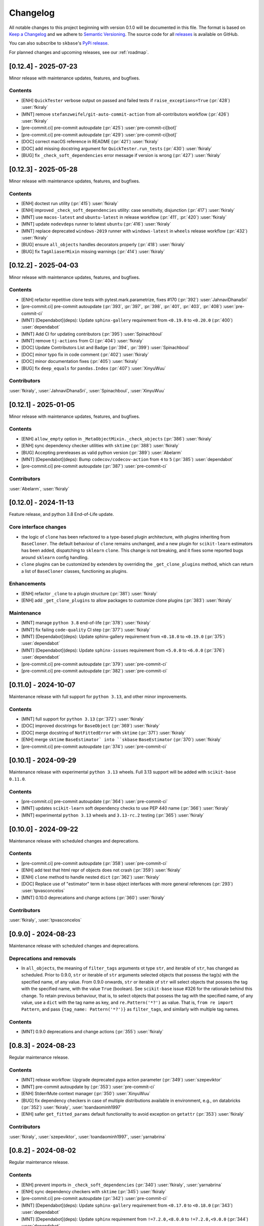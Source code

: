 =========
Changelog
=========

All notable changes to this project beginning with version 0.1.0 will be
documented in this file. The format is based on
`Keep a Changelog <https://keepachangelog.com/en/1.0.0/>`_ and we adhere
to `Semantic Versioning <https://semver.org/spec/v2.0.0.html>`_. The source
code for all `releases <https://github.com/sktime/skbase/releases>`_
is available on GitHub.

You can also subscribe to ``skbase``'s
`PyPi release <https://libraries.io/pypi/scikit-base>`_.

For planned changes and upcoming releases, see our :ref:`roadmap`.


[0.12.4] - 2025-07-23
=====================

Minor release with maintenance updates, features, and bugfixes.

Contents
--------

* [ENH] ``QuickTester`` verbose output on passed and failed tests
  if ``raise_exceptions=True`` (:pr:`428`) :user:`fkiraly`
* [MNT] remove ``stefanzweifel/git-auto-commit-action`` from all-contributors workflow
  (:pr:`426`) :user:`fkiraly`
* [pre-commit.ci] pre-commit autoupdate (:pr:`425`) :user:`pre-commit-ci[bot]`
* [pre-commit.ci] pre-commit autoupdate (:pr:`429`) :user:`pre-commit-ci[bot]`
* [DOC] correct macOS reference in README (:pr:`421`) :user:`fkiraly`
* [DOC] add missing docstring argument for ``QuickTester.run_tests``
  (:pr:`430`) :user:`fkiraly`
* [BUG] fix ``_check_soft_dependencies`` error message if version is wrong
  (:pr:`427`) :user:`fkiraly`


[0.12.3] - 2025-05-28
=====================

Minor release with maintenance updates, features, and bugfixes.

Contents
--------

* [ENH] doctest run utility (:pr:`415`) :user:`fkiraly`
* [ENH] improved ``_check_soft_dependencies`` utility: case sensitivity, disjunction
  (:pr:`417`) :user:`fkiraly`
* [MNT] use ``macos-latest`` and ``ubuntu-latest`` in release workflow
  (:pr:`411`, :pr:`420`) :user:`fkiraly`
* [MNT] update ``nodevdeps`` runner to latest ``ubuntu`` (:pr:`416`) :user:`fkiraly`
* [MNT] replace deprecated ``windows-2019`` runner with ``windows-latest`` in ``wheels``
  release workflow (:pr:`432`) :user:`fkiraly`
* [BUG] ensure ``all_objects`` handles decorators properly (:pr:`418`) :user:`fkiraly`
* [BUG] fix ``TagAliaserMixin`` missing warnings (:pr:`414`) :user:`fkiraly`


[0.12.2] - 2025-04-03
=====================

Minor release with maintenance updates, features, and bugfixes.

Contents
--------

* [ENH] refactor repetitive clone tests with pytest.mark.parametrize, fixes #170
  (:pr:`392`) :user:`JahnaviDhanaSri`
* [pre-commit.ci] pre-commit autoupdate
  (:pr:`393`, :pr:`397`, :pr:`398`, :pr:`401`, :pr:`403`, :pr:`408`)
  :user:`pre-commit-ci`
* [MNT] [Dependabot](deps): Update ``sphinx-gallery`` requirement
  from ``<0.19.0`` to ``<0.20.0`` (:pr:`400`) :user:`dependabot`
* [MNT] Add CI for updating contributors (:pr:`395`) :user:`Spinachboul`
* [MNT] remove ``tj-actions`` from CI (:pr:`404`) :user:`fkiraly`
* [DOC] Update Contributors List and Badge (:pr:`394`, :pr:`399`) :user:`Spinachboul`
* [DOC] minor typo fix in code comment (:pr:`402`) :user:`fkiraly`
* [DOC] minor documentation fixes (:pr:`405`) :user:`fkiraly`
* [BUG] fix ``deep_equals`` for ``pandas.Index`` (:pr:`407`) :user:`XinyuWuu`

Contributors
------------

:user:`fkiraly`,
:user:`JahnaviDhanaSri`,
:user:`Spinachboul`,
:user:`XinyuWuu`

[0.12.1] - 2025-01-05
=====================

Minor release with maintenance updates, features, and bugfixes.

Contents
--------

* [ENH] ``allow_empty`` option in ``_MetaObjectMixin._check_objects``
  (:pr:`386`) :user:`fkiraly`
* [ENH] sync dependency checker utilities with ``sktime`` (:pr:`388`) :user:`fkiraly`
* [BUG] Accepting prereleases as valid python version (:pr:`389`) :user:`Abelarm`
* [MNT] [Dependabot](deps): Bump ``codecov/codecov-action`` from ``4`` to ``5``
  (:pr:`385`) :user:`dependabot`
* [pre-commit.ci] pre-commit autoupdate (:pr:`387`) :user:`pre-commit-ci`

Contributors
------------

:user:`Abelarm`,
:user:`fkiraly`


[0.12.0] - 2024-11-13
=====================

Feature release, and python 3.8 End-of-Life update.

Core interface changes
----------------------

* the logic of ``clone`` has been refactored to a type-based plugin architecture,
  with plugins inheriting from ``BaseCloner``. The default behaviour of ``clone``
  remains unchanged, and a new plugin for ``scikit-learn`` estimators has been added,
  dispatching to ``sklearn`` ``clone``. This change is not breaking, and it fixes
  some reported bugs around ``sklearn`` config handling.
* ``clone`` plugins can be customized by extenders by overriding the
  ``_get_clone_plugins`` method, which can return a list of ``BaseCloner`` classes,
  functioning as plugins.

Enhancements
------------

* [ENH] refactor ``_clone`` to a plugin structure (:pr:`381`) :user:`fkiraly`
* [ENH] add ``_get_clone_plugins`` to allow packages to customize clone plugins
  (:pr:`383`) :user:`fkiraly`

Maintenance
-----------

* [MNT] manage ``python 3.8`` end-of-life (:pr:`378`) :user:`fkiraly`
* [MNT] fix failing ``code-quality`` CI step (:pr:`377`) :user:`fkiraly`
* [MNT] [Dependabot](deps): Update sphinx-gallery requirement
  from ``<0.18.0`` to ``<0.19.0`` (:pr:`375`) :user:`dependabot`
* [MNT] [Dependabot](deps): Update ``sphinx-issues`` requirement
  from ``<5.0.0`` to ``<6.0.0`` (:pr:`376`) :user:`dependabot`
* [pre-commit.ci] pre-commit autoupdate (:pr:`379`) :user:`pre-commit-ci`
* [pre-commit.ci] pre-commit autoupdate (:pr:`382`) :user:`pre-commit-ci`


[0.11.0] - 2024-10-07
=====================

Maintenance release with full support for ``python 3.13``,
and other minor improvements.

Contents
--------

* [MNT] full support for ``python 3.13`` (:pr:`372`) :user:`fkiraly`
* [DOC] improved docstrings for ``BaseObject`` (:pr:`369`) :user:`fkiraly`
* [DOC] merge docstring of ``NotFittedError`` with ``sktime``
  (:pr:`371`) :user:`fkiraly`
* [ENH] merge ``sktime`` ``BaseEstimator` into ``skbase`` ``BaseEstimator``
  (:pr:`370`) :user:`fkiraly`
* [pre-commit.ci] pre-commit autoupdate (:pr:`374`) :user:`pre-commit-ci`


[0.10.1] - 2024-09-29
=====================

Maintenance release with experimental ``python 3.13`` wheels.
Full 3.13 support will be added with ``scikit-base 0.11.0``.

Contents
--------

* [pre-commit.ci] pre-commit autoupdate (:pr:`364`) :user:`pre-commit-ci`
* [MNT] updates ``scikit-learn`` soft dependency checks to use PEP 440 name
  (:pr:`366`) :user:`fkiraly`
* [MNT] experimental ``python 3.13`` wheels and ``3.13-rc.2`` testing
  (:pr:`365`) :user:`fkiraly`


[0.10.0] - 2024-09-22
=====================

Maintenance release with scheduled changes and deprecations.

Contents
--------

* [pre-commit.ci] pre-commit autoupdate (:pr:`358`) :user:`pre-commit-ci`
* [ENH] add test that html repr of objects does not crash (:pr:`359`) :user:`fkiraly`
* [ENH] ``clone`` method to handle nested ``dict`` (:pr:`362`) :user:`fkiraly`
* [DOC] Replace use of "estimator" term in base object interfaces
  with more general references (:pr:`293`) :user:`tpvasconcelos`
* [MNT] 0.10.0 deprecations and change actions (:pr:`360`) :user:`fkiraly`

Contributors
------------

:user:`fkiraly`,
:user:`tpvasconcelos`


[0.9.0] - 2024-08-23
====================

Maintenance release with scheduled changes and deprecations.

Deprecations and removals
-------------------------

* In ``all_objects``, the meaning of ``filter_tags`` arguments ot type ``str``,
  and iterable of ``str``, has changed as scheduled.
  Prior to 0.9.0, ``str`` or iterable of ``str`` arguments
  selected objects that possess the
  tag(s) with the specified name, of any value.
  From 0.9.0 onwards, ``str`` or iterable of ``str``
  will select objects that possess the tag with the specified name,
  with the value ``True`` (boolean). See ``scikit-base`` issue #326 for the rationale
  behind this change.
  To retain previous behaviour, that is,
  to select objects that possess the tag with the specified name, of any value,
  use a ``dict`` with the tag name as key, and ``re.Pattern('*?')`` as value.
  That is, ``from re import Pattern``, and pass ``{tag_name: Pattern('*?')}``
  as ``filter_tags``, and similarly with multiple tag names.

Contents
--------

* [MNT] 0.9.0 deprecations and change actions (:pr:`355`) :user:`fkiraly`


[0.8.3] - 2024-08-23
====================

Regular maintenance release.

Contents
--------

* [MNT] release workflow: Upgrade deprecated pypa action parameter
  (:pr:`349`) :user:`szepeviktor`
* [MNT] pre-commit autoupdate by (:pr:`353`) :user:`pre-commit-ci`
* [ENH] StderrMute context manager (:pr:`350`) :user:`XinyuWuu`
* [BUG] fix dependency checkers in case of multiple distributions available in
  environment, e.g., on databricks (:pr:`352`) :user:`fkiraly`, :user:`toandaominh1997`
* [ENH] safer ``get_fitted_params`` default functionality to avoid exception
  on ``getattr`` (:pr:`353`) :user:`fkiraly`

Contributors
------------

:user:`fkiraly`,
:user:`szepeviktor`,
:user:`toandaominh1997`,
:user:`yarnabrina`


[0.8.2] - 2024-08-02
====================

Regular maintenance release.

Contents
--------

* [ENH] prevent imports in ``_check_soft_dependencies``
  (:pr:`340`) :user:`fkiraly`, :user:`yarnabrina`
* [ENH] sync dependency checkers with ``sktime`` (:pr:`345`) :user:`fkiraly`
* [pre-commit.ci] pre-commit autoupdate (:pr:`342`) :user:`pre-commit-ci`
* [MNT] [Dependabot](deps): Update ``sphinx-gallery`` requirement
  from ``<0.17.0`` to ``<0.18.0`` (:pr:`343`) :user:`dependabot`
* [MNT] [Dependabot](deps): Update ``sphinx`` requirement
  from ``!=7.2.0,<8.0.0`` to ``!=7.2.0,<9.0.0`` (:pr:`344`) :user:`dependabot`
* [MNT] Move release CI to macos-12 image (:pr:`347`) :user:`szepeviktor`

Contributors
------------

:user:`fkiraly`,
:user:`szepeviktor`,
:user:`yarnabrina`


[0.8.1] - 2024-06-20
====================

Regular bugfix and maintenance release.

Core interface changes
----------------------

* ``get_param_names`` now allows users to return the parameter names in the same order
  as in the`` ``__init__`` method, by passing the argument ``sort=False``.

Contents
--------

* [ENH] option to return ``BaseObject.get_param_names`` in the same order as in the
  ``__init__`` (:pr:`335`) :user:`fkiraly`
* [ENH] refactor - move ``StdoutMute`` context manager to ``utils``
  (:pr:`338`) :user:`fkiraly`
* [MNT] ``numpy 2`` compatibility of some tests (:pr:`337`) :user:`fkiraly`
* [pre-commit.ci] pre-commit autoupdate  (:pr:`336`) :user:`pre-commit-ci`


[0.8.0] - 2024-05-25
====================

Feature update for ``all_objects``, bugfix and maintenance release.

Core interface changes
----------------------

* ``all_objects`` now allows filtering tag values by ``re.Pattern`` regular expressions
  passed as query values via ``filter_tags``.

Deprecations and removals
-------------------------

* In ``all_objects``, the meaning of ``filter_tags`` arguments ot type ``str``,
  and iterable of ``str``, will change from ``scikit-base 0.9.0``.
  Currently, ``str`` or iterable of ``str`` arguments select objects that possess the
  tag(s) with the specified name, of any value.
  From 0.9.0 onwards, ``str`` or iterable of ``str``
  will select objects that possess the tag with the specified name,
  with the value ``True`` (boolean). See ``scikit-base`` issue #326 for the rationale
  behind this change.
  To retain previous behaviour, that is,
  to select objects that possess the tag with the specified name, of any value,
  use a ``dict`` with the tag name as key, and ``re.Pattern('*?')`` as value.
  That is, ``from re import Pattern``, and pass ``{tag_name: Pattern('*?')}``
  as ``filter_tags``, and similarly with multiple tag names.

Contents
--------

* [BUG] fix permanently muted ``stdout`` after ``all_objects`` call
  (:pr:`328`) :user:`fkiraly`
* [ENH] refactor - simplify ``all_objects`` logic and add cache for efficient lookup
  (:pr:`331`) :user:`fkiraly`
* [ENH] ``all_objects`` retrieval filtered by regex applied to tag values, deprecation
  of "has tag" condition in favour of "tag is True" (:pr:`329`) :user:`fkiraly`
* [MNT] [Dependabot](deps): Update ``sphinx-design`` requirement
  from ``<0.6.0`` to ``<0.7.0`` (:pr:`332`) :user:`dependabot`


[0.7.8] - 2024-05-10
====================

Regular bugfix and maintenance release.

Contents
--------

* [BUG] safer comparison in ``deep_equals`` if ``np.any(x != y)`` does not result in
  boolean (:pr:`323`) :user:`fkiraly`
* [pre-commit.ci] pre-commit autoupdate (:pr:`322`) :user:`dependabot`
* [MNT] [Dependabot](deps): Update ``sphinx-gallery`` requirement
  from ``<0.16.0`` to ``<0.17.0`` (:pr:`321`) :user:`dependabot`


[0.7.7] - 2024-04-17
====================

Small hotfix release.

Contents
--------

* Revert "[MNT] rename ``testing.utils.inspect`` to avoid shadowing of ``inspect``"
  (:pr:`319`) :user:`fkiraly`


[0.7.6] - 2024-03-02
====================

Minor feature and bugfix release.

Contents
--------

* [ENH] ``deep_equals`` support for nested ``np.ndarray`` (:pr:`314`) :user:`fkiraly`
* [BUG] fix ``sklearn`` compatibility of ``_VisualBlock`` (:pr:`310`) :user:`fkiraly`
* [pre-commit.ci] pre-commit autoupdates
  (:pr:`306`, :pr:`307`, :pr:`308`, :pr:`312`, :pr:`315`) :user:`pre-commit-ci`
* [MNT] rename ``testing.utils.inspect`` to avoid shadowing of ``inspect``
  (:pr:`316`) :user:`fkiraly`


[0.7.5] - 2024-03-02
====================

Small hotfix release.

Contents
--------

* [BUG] fix ``deep_equals`` on objects which have ``__len__`` but ``len(obj)``
  causes exception (:pr:`303`) :user:`fkiraly`


[0.7.4] - 2024-03-01
====================

Small hotfix release.

Contents
--------

* [BUG] preserve exception type raised by ``get_test_params``
  (:pr:`300`) :user:`fkiraly`


[0.7.3] - 2024-02-29
====================

Feature and bugfix release.

Core interface changes
----------------------

* ``all_objects`` now allows filtering for arbitrary parent classes, not just classes
  inheriting from ``BaseObject``. This is useful for looking up objects in a third
  party package that are not part of the ``skbase`` hierarchy.


Enhancements
------------

* [ENH] allow arbitrary base class in ``all_objects`` (:pr:`284`) :user:`fkiraly`
* [ENH] improved exception feedback for test instance generation methods
  of ``BaseObject`` (:pr:`286`) :user:`fkiraly`
* [ENH] estimator soft dependency check utilities (:pr:`285`) :user:`fkiraly`
* [ENH] Refactor ``BaseObject.clone`` (:pr:`281`) :user:`tpvasconcelos`

Fixes
-----

* [BUG] Fix ``deep_equals`` for ``pandas.Index`` of different length
  (:pr:`290`) :user:`MBristle`

Documentation
-------------

* [DOC] remove accidental duplicated section in ``get_test_params``
  docstring (:pr:`292`) :user:`fkiraly`
* [DOC] add yarnabrina to ``all-contributorsrc`` (:pr:`294`) :user:`fkiraly`

Maintenance
-----------

* [MNT] add ``codecov` config ``yml``, remove CI failure condition
  (:pr:`296`) :user:`fkiraly`
* [MNT] remove unnecessary CI triggers for release branches (:pr:`298`) :user:`fkiraly`
* [pre-commit.ci] pre-commit autoupdate by (:pr:`289`) :user:`@pre-commit-ci`
* [MNT] [Dependabot](deps): Bump codecov/codecov-action from ``3`` to ``4``
  (:pr:`283`) :user:`dependabot`
* [MNT] [Dependabot](deps): Bump pre-commit/action from ``3.0.0`` to ``3.0.1``
  (:pr:`287`) :user:`dependabot`

Contributors
------------

:user:`fkiraly`,
:user:`MBristle`,
:user:`tpvasconcelos`


[0.7.2] - 2024-01-31
====================

Feature and bugfix release.

Core interface changes
----------------------

* all ``BaseObject`` descendants now possess a method ``set_random_state``.
  This can be used for nested setting of ``random_state`` variables,
  and is useful for ensuring reproducibility in nested estimators.
  (:pr:`268`) :user:`fkiraly`
* ``all_objects`` now supports filtering for list-valued tags in ``filter_tags``
  as a convenience feature.
  When the query value is a single value or a list, the filter condition is
  that the tag value and the query value have at least one element in common.
  (:pr:`273`) :user:`fkiraly`

Enhancements
------------

* [ENH] ``all_objects`` ``filter_tags`` to function with list-of tags
  (:pr:`273`) :user:`fkiraly`
* [ENH] Random state handling, ``set_random_state`` method (:pr:`268`) :user:`fkiraly`

Fixes
-----

* [BUG] Fix cloning of config for nested objects (:pr:`276`) :user:`tpvasconcelos`

Documentation
-------------

* [DOC] lint changelog (:pr:`267`) :user:`fkiraly`

Maintenance
-----------

* [pre-commit.ci] pre-commit autoupdate (:pr:`274`) :user:`precommit-ci`
* [MNT] [Dependabot](deps): Bump ``actions/dependency-review-action`` from 3 to 4
  (:pr:`269`) :user:`dependabot`
* [MNT] [Dependabot](deps-dev): Update ``sphinx-issues`` requirement
  from ``<4.0.0`` to ``<5.0.0`` (:pr:`271`) :user:`dependabot`
* [MNT] [Dependabot](deps): Bump styfle/cancel-workflow-action
  from ``0.12.0`` to ``0.12.1`` (:pr:`272`) :user:`dependabot`
* [MNT] Add common IDE files to ``.gitignore`` (:pr:`277`) :user:`tpvasconcelos`

Contributors
------------
:user:`fkiraly`,
:user:`tpvasconcelos`


[0.7.1] - 2023-01-12
====================

Minor bugfix and maintenance release.

Contents
--------

* [BUG] fix ``deep_equals`` for ``np.array`` with ``dtype="object"``
  (:pr:`263`) :user:`fkiraly`
* [pre-commit.ci] pre-commit autoupdate (:pr:`264`) :user:`precommit-ci`


[0.7.0] - 2023-01-03
====================

Bugfix release with potentially breaking changes related to
``set_config``, ``get_config`` (:pr:`257`, :pr:`259`, :user:`fkiraly`)
due to masking of third party bugs,
please consult the changelog for details in case of breakage.

Core interface changes
----------------------

* configuration values - set via ``set_config`` and inspectable via ``get_config`` -
  are now retained through ``clone`` and ``reset``.
  Previous behaviour was to reset configuration values to default,
  which is considered a bug. However, this change may break existing code
  if two errors cancel out, e.g.,
  if a breaking (without bug) configuration was set, the reset through the bug.
  In this case, the bug masked the breaking configuration, which should be addressed.
  Most breakages over 0.6.2 should be addressable by removing ``set_config`` calls,
  i.e., removing the genuinely breaking configuration.
* A configuration field ``clone_config`` was added that allows to configure
  whether ``clone`` should clone the configuration.
  This is useful for meta-estimators that
  should not clone the configuration of their components.
  This change is not breaking - considered in difference to the above - as
  the default behaviour is to clone the configuration.

Fixes
-----

* [BUG] fix ``deep_equals`` plugin for ``pd.Index`` (:pr:`260`) :user:`fkiraly`
* [BUG] retain config at ``reset``, add tests for ``set_config``, ``get_config``
  (:pr:`259`) :user:`fkiraly`
* [BUG] retain config after ``clone``, add config to configure whether to clone config
  (:pr:`257`) :user:`fkiraly`


[0.6.2] - 2023-12-30
====================

Release with minor improvements and bugfixes.

Enhancements
------------

* [ENH] ``deep_equals`` - clearer return on diffs from ``dtypes`` and ``index``,
  relaxation of ``MultiIndex`` equality check (:pr:`246`) :user:`fkiraly`

Fixes
-----

* [BUG] ensure ``deep_equals`` plugins are passed on to all recursions
  (:pr:`243`) :user:`fkiraly`

Documentation
-------------

* [DOC] Fixed spelling mistakes as identified by ``codespell`` and ``typos``
  (:pr:`245`) :user:`yarnabrina`

Maintenance
-----------

* [MNT] [Dependabot](deps-dev): Update sphinx-gallery requirement
  from ``<0.15.0`` to ``<0.16.0`` (:pr:`247`) :user:`dependabot`
* [MNT] [Dependabot](deps): Bump actions/setup-python from 4 to 5
  (:pr:`250`) :user:`dependabot`
* [MNT] [Dependabot](deps): Bump conda-incubator/setup-miniconda from 2 to 3
  (:pr:`249`) :user:`dependabot`
* [MNT] [Dependabot](deps): Bump github/codeql-action from 2 to 3
  (:pr:`252`) :user:`dependabot`
* [MNT] [Dependabot](deps): Bump actions/download-artifact from 3 to 4
  (:pr:`253`) :user:`dependabot`
* [MNT] [Dependabot](deps): Bump actions/upload-artifact from 3 to 4
  (:pr:`254`) :user:`dependabot`


[0.6.1] - 2023-10-26
====================

Highlights
----------

* ``set_params`` now recognizes unique suffixes as aliases
  for full parameter strings, e.g., ``foo`` instead of
  ``estimator__component__foo`` (:pr:`229`) :user:`fkiraly`
* the ``deep_equals`` utility now admits custom plugins with dependency
  isolation, e.g., for data types such as ``dask`` or ``polars``
  (:pr:`238`) :user:`fkiraly`
* ``dependabot`` is now enabled for the ``skbase`` repository
  (:pr:`228`) :user:`fkiraly`


Core interface changes
----------------------

* ``set_params`` now recognizes unique suffixes as aliases
  for full parameter strings. This change is not breaking as behaviour
  changes only in cases where previously exceptions were raised.

Enhancements
------------

* [ENH] ``set_params`` to recognize unique suffixes as aliases
  for full parameter string (:pr:`229`) :user:`fkiraly`
* [ENH] refactor string coercions and return logic in ``deep_equals`` utility
  (:pr:`237`) :user:`fkiraly`
* [ENH] improved ``deep_equals`` utility - plugins for custom types
  (:pr:`238`) :user:`fkiraly`
* [ENH] informative failure message in
  ``test_get_package_metadata_returns_expected_results`` (:pr:`239`) :user:`fkiraly`

Maintenance
-----------

* [MNT] activate ``dependabot`` for version updates and maintenance
  (:pr:`228`) :user:`fkiraly`
* [MNT] [Dependabot](deps): Bump actions/upload-artifact from 2 to 3
  (:pr:`230`) :user:`dependabot`
* [MNT] [Dependabot](deps): Bump actions/dependency-review-action from 1 to 3
  (:pr:`231`) :user:`dependabot`
* [MNT] [Dependabot](deps): Bump actions/checkout from 3 to 4
  (:pr:`232`) :user:`dependabot`
* [MNT] [Dependabot](deps): Bump actions/download-artifact from 2 to 3
  (:pr:`233`) :user:`dependabot`
* [MNT] [Dependabot](deps): Bump styfle/cancel-workflow-action from 0.9.1 to 0.12.0
  (:pr:`234`) :user:`dependabot`

Fixes
-----

* [BUG] correct parameter name in ``TestAllObjects`` ``all_objects`` call
  (:pr:`236`) :user:`fkiraly`


[0.6.0] - 2023-10-05
====================

Maintenance release at python 3.12 release.

Adds support for python 3.12.

Dependency changes
------------------

* ``skbase`` now supports python 3.12.

Deprecations and removals
-------------------------

* the ``deep_equals`` utility has moved to ``skbase.utils.deep_equals``.
  The old location in ``skbase.testing.utils.deep_equals`` has now been removed.

Contents
--------

* [MNT] address deprecation of ``load_module`` in ``python 3.12``
  (:pr:`190`) :user:`fkiraly`
* [MNT] simplify test CI and remove ``conda`` (:pr:`224`) :user:`fkiraly`
* [MNT] update dependency versions in ``doc`` dependency set and set upper bounds
  (:pr:`226`, :pr:`227`) :user:`fkiraly`
* [MNT] update ``python`` version to 3.12 (:pr:`221`) :user:`fkiraly`
* [MNT] 0.6.0 deprecation actions (:pr:`225`) :user:`fkiraly`


[0.5.2] - 2023-10-03
====================

Release with minor improvements.

* [ENH] move tests for dependency checks and ``deep_equals``
  to ``utils`` module (:pr:`217`) :user:`fkiraly`
* [ENH] meta-object mixins (:pr:`216`) :user:`fkiraly`
* [DOC] update ``sktime`` links (:pr:`219`) :user:`fkiraly`


[0.5.1] - 2023-08-14
====================

Release with minor improvements and bugfixes.

Enhancements
------------

* [ENH] remove ``sklearn`` dependency in ``test_get_params`` (:pr:`212`) :user:`fkiraly`

Documentation
-------------

* [DOC] landing page updates (:pr:`188`) :user:`fkiraly`

Maintenance
-----------

* [MNT] separate windows CI element from unix based CI (:pr:`209`) :user:`fkiraly`
* [MNT] convert ``black`` ``extend-exclude`` parameter to single string
  (:pr:`207`) :user:`fkiraly`
* [MNT] update ``__init__`` version (:pr:`210`) :user:`fkiraly`
* [MNT] fix linting issue from newest pre-commit versions (:pr:`211`) :user:`fkiraly`

Fixes
-----

* [BUG] fix for ``get_fitted_params`` in ``_HeterogenousMetaEstimator``
  (:pr:`191`) :user:`fkiraly`


[0.5.0] - 2023-06-21
====================

Maintenance release at python 3.7 end-of-life.

Removes support for python 3.7.


[0.4.6] - 2023-06-16
====================

Bugfix release:

* [BUG] fix clone for nested sklearn estimators (:pr:`195`)
  :user:`fkiraly`, :user:`hazrulakmal`
* [BUG] fix faulty ``suppress_import_stdout`` in ``all_objects`` (:pr:`193`)
  :user:`fkiraly`


[0.4.5] - 2023-05-14
====================

Dummy release for ``aarch64`` support on ``conda`` (added in recipe there).


[0.4.4] - 2023-05-13
====================

Regular maintenance release.

Deprecations and removals
-------------------------

The ``deep_equals`` utility has moved to ``skbase.utils.deep_equals``.
The old location in ``skbase.testing.utils.deep_equals`` will be removed in
``skbase`` 0.6.0, until then it can still be imported from there, with a warning.

Maintenance
-----------

* [MNT] move ``deep_equals`` and dependency checkers from testing to utilities
  to remove accidental coupling to ``pytest`` (:pr:`178`)
  :user:`fkiraly`, :user:`yarnabrina`
* [MNT] test for isolation of developer dependencies,
  and basic ``pytest``-less test for ``BaseObject`` (:pr:`179`, :pr:`183`)
  :user:`fkiraly`

Contributors
------------
:user:`fkiraly`,
:user:`yarnabrina`


[0.4.3] - 2023-05-04
====================

Hotfix for accidental import of ``pytest`` through ``BaseObject.clone``,
including test for ``pytest`` dependency isolation.

Contents
--------

* [BUG] turn off check in ``BaseObject.clone`` (:pr:`176`) :user:`fkiraly`
* [MNT] test for isolation of developer dependencies,
  and basic ``pytest``-less test for ``BaseObject`` (:pr:`179`) :user:`fkiraly`
* [DOC] fix some broken doc links, linting (:pr:`175`) :user:`fkiraly`


[0.4.2] - 2023-05-02
====================

Maintenance update that cleans up dependencies.

Notably, ``scikit-base`` no longer has any core dependencies.

This is as per usage intention as a base module,
therefore this removal is not accompanied by deprecation.

Dependency changes
------------------

* ``scikit-learn``, ``typing-extensions``, and ``pytest`` are no longer
  core dependencies.
  ``pytest`` remains a dependency in ``dev`` and ``test`` dependency sets.
* ``scikit-learn`` is now part of the ``dev`` and ``test`` dependency sets,
  as it is required to test compatibility with ``scikit-learn``
* a dependency conflict has been resolved in the ``docs`` dependency set for
  the docs build,
  by pinning versions

Maintenance
-----------

* [MNT] remove dependency on ``typing-extensions`` (:pr:`167`) :user:`fkiraly`
* [MNT] remove dependency on ``pytest`` (:pr:`168`) :user:`fkiraly`
* [MNT] remove dependency on ``scikit-learn`` (:pr:`171`) :user:`fkiraly`
* [MNT] add ``scikit-learn`` to ``test`` dependency set (:pr:`172`) :user:`fkiraly`
* [MNT] remove ``fail-fast`` flag in CI (:pr:`169`) :user:`fkiraly`
* [MNT] resolve dependency conflict in ``docs`` dependency
  set (:pr:`173`) :user:`fkiraly`


[0.4.1] - 2023-04-26
====================

Small bugfix patch for pydata 2023 Seattle notebooks.

Fixes
-----

* [BUG] fix html display for meta-objects (:pr:`160`) :user:`fkiraly`
* [BUG] Fix ``all_objects`` lookup, broken tag filter (:pr:`161`) :user:`fkiraly`


[0.4.0] - 2023-04-25
====================

Highlights
----------

- classes for heterogeneous collections aka meta-objects: ``BaseMetaObject`` and
  ``BaseMetaEstimator``, based on ``sklearn`` and ``sktime`` (:pr:`107`, :pr:`155`)
- ``skbase`` native ``get_params`` and ``get_fitted_params`` interface, both with
  ``deep`` argument (:pr:`115`, :pr:`117`) :user:`fkiraly`
- tag and config manager for objects, with ``get_tag``, ``set_tag``, ``get_config``,
  ``set_config``, etc (:pr:`138`, :pr:`140`, :pr:`155`) :user:`fkiraly`
- ``sklearn`` style pretty printing, configurable via
  tags (:pr:`156`) :user:`fkiraly`, :user:`RNKuhns`

Enhancements
------------

* [ENH] Update meta classes and add unit tests (:pr:`107`) :user:`RNKuhns`
* [ENH] ``skbase`` native ``get_params`` (:pr:`115`) :user:`fkiraly`
* [ENH] ensure that ``all_objects`` always
  returns (class name/class) pairs (:pr:`115`) :user:`fkiraly`
* [ENH] Initial type and named object validator code (:pr:`122`) :user:`RNKuhns`
* [ENH] ``deep`` argument for ``get_fitted_params`` (:pr:`117`) :user:`fkiraly`
* [ENH] Improve ``skbase.utils`` module structure (:pr:`126`) :user:`RNKuhns`
* [ENH] Add ``object_type`` param to named object check (:pr:`136`) :user:`RNKuhns`
* [ENH] tag manager mixin (:pr:`138`) :user:`fkiraly`
* [ENH] sync ``TestAllObjects`` with ``sktime`` (:pr:`139`) :user:`fkiraly`
* [ENH] object config interface (:pr:`140`) :user:`fkiraly`
* [ENH] tag logic mixin for meta-estimators (:pr:`155`) :user:`fkiraly`
* [ENH] ``sklearn`` style pretty printing (:pr:`156`) :user:`fkiraly`, :user:`RNKuhns`

Fixes
-----

* [BUG] fix faulty ``BaseObject.__eq__`` and ``deep_equals`` if an attribute
  or nested structure contains ``np.nan`` (:pr:`111`) :user:`fkiraly`
* [BUG] Fix type error bug (:pr:`130`) :user:`RNKuhns`
* [BUG] fix unreported return type bug
  of ``BaseFixtureGenerator.is_excluded`` (:pr:`142`) :user:`fkiraly`

Documentation
-------------

* [DOC] Update installation guide to build ``skbase`` in
  a virtual env (:pr:`157`) :user:`achieveordie`
* [DOC] fix odd author formatting on pypi (:pr:`157`) :user:`fkiraly`

Maintenance
-----------

* [MNT] Create Issue and PR Templates (:pr:`157`) :user:`RNKuhns`
* [MNT] Update pydocstyle in pre-commit config (:pr:`108`) :user:`RNKuhns`
* [MNT] Handle updates to pre-commit linters (:pr:`120`) :user:`RNKuhns`
* [MNT] numpy as a soft dependency (:pr:`121`) :user:`RNKuhns`
* [MNT] Add stacklevel to ``warnings.warn`` calls (:pr:`137`) :user:`RNKuhns`
* [MNT] Add vs code settings and auto generated api area
  to ``.gitignore`` (:pr:`143`) :user:`RNKuhns`
* [MNT] Update slack to point to ``skbase`` workspace (:pr:`148`) :user:`RNKuhns`

Contributors
------------
:user:`achieveordie`,
:user:`fkiraly`,
:user:`rnkuhns`


[0.3.0] - 2023-01-08
====================

Highlights
----------

- Reorganized package functionality into submodules focused on specific
  functionality (:pr:`78`):

  - ``skbase.base`` for ``BaseObject``, ``BaseEstimator`` and other base classes
  - ``skbase.testing`` for functionality to test ``BaseObject``-s
  - ``skbase.lookup`` for retrieving metadata and all ``BaseObject``-s from a package
  - ``skbase.validate`` for comparing and validating ``BaseObject``-s

- Expanded test coverage of ``skbase.base`` and ``skbase.lookup`` modules and
  ``skbase`` exceptions (:pr:`62`, :pr:`80`, :pr:`91`) :user:`rnkuhns`
- Add equality dunder to ``BaseObject`` to allow ``BaseObject``-s to be compared based
  on parameter equality (:pr:`86`) :user:`fkiraly`
- Add ``sktime``-like interface for retrieving fitted parameters to ``BaseEstimator``
  (:pr:`87`) :user:`fkiraly`

Enhancements
------------

- Reorganized package functionality into submodules focused on specific
  functionality (:pr:`78`) :user:`rnkuhns`
- Add equality dunder to ``BaseObject`` to allow ``BaseObject``-s to be compared based
  on parameter equality (:pr:`86`) :user:`fkiraly`
- Add ``sktime``-like interface for retrieving fitted parameters to ``BaseEstimator``
  (:pr:`87`) :user:`fkiraly`
- Rename ``QuickTester.run_tests`` parameter ``return_exceptions`` to
  ``raise_exceptions`` (:pr:`95`) :user:`fkiraly`

Fixes
-----

- Fix all_objects retrieval functionality (:pr:`69`) :user:`fkiraly`
- Fix issues identified by CodeQL scanning (:pr:`79`) :user:`rnkuhns`

Documentation
-------------

- Switch from use of ``sphinx-panels`` to ``sphinx-design`` (:pr:`93`) :user:`rnkuhns`
- Updated installation instructions, added release instructions and made
  other minor documentation improvements  (:pr:`100`) :user:`rnkuhns`

Maintenance
-----------

- Updated Github Action versions (:pr:`60`) :user:`rnkuhns`
- Migrate from use of lgtm.com to CodeQL scanning built-in to Github (:pr:`68`)
- Update config files and remove use of setup.py (:pr:`75`) :user:`rnkuhns`
- Add support for Python 3.11 (:pr:`77`) :user:`rnkuhns`
- Update ``sklearn``s version upper bounds to ``<1.3`` (:pr:`89`) :user:`fkiraly`


Contributors
------------
:user:`fkiraly`,
:user:`rnkuhns`


[0.2.0] - 2022-09-09
====================

This release is a maintenance release to change the name of the package
from ``baseobject`` to ``skbase``.

Highlights
----------

- The package name was changed to ``skbase`` (:pr:`46`, :pr:`47`) :user:`fkiraly`

[0.1.0] - 2022-09-08
====================

Highlights
----------

- Refactored code for ``BaseObject`` and related interfaces from ``sktime`` into its
  own package :user:`fkiraly`, :user:`rnkuhns`
- Setup initial continuous integration routines :user:`rnkuhns`
- Setup initial documentation :user:`rnkuhns`
- Setup initial deployment workflow :user:`fkiraly`
